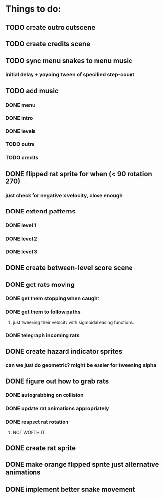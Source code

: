 * Things to do:
** TODO create outro cutscene
** TODO create credits scene
** TODO sync menu snakes to menu music
*** initial delay + yoyoing tween of specified step-count
** TODO add music
*** DONE menu
*** DONE intro
*** DONE levels
*** TODO outro
*** TODO credits
** DONE flipped rat sprite for when (< 90 rotation 270)
*** just check for negative x velocity, close enough
** DONE extend patterns
*** DONE level 1
*** DONE level 2
*** DONE level 3
** DONE create between-level score scene
** DONE get rats moving
*** DONE get them stopping when caught
*** DONE get them to follow paths
**** just tweening their velocity with sigmoidal easing functions.
*** DONE telegraph incoming rats
** DONE create hazard indicator sprites
*** can we just do geometric? might be easier for tweening alpha
** DONE figure out how to grab rats
*** DONE autograbbing on collision
*** DONE update rat animations appropriately
*** DONE respect rat rotation
**** NOT WORTH IT
** DONE create rat sprite
** DONE make orange flipped sprite just alternative animations
** DONE implement better snake movement
